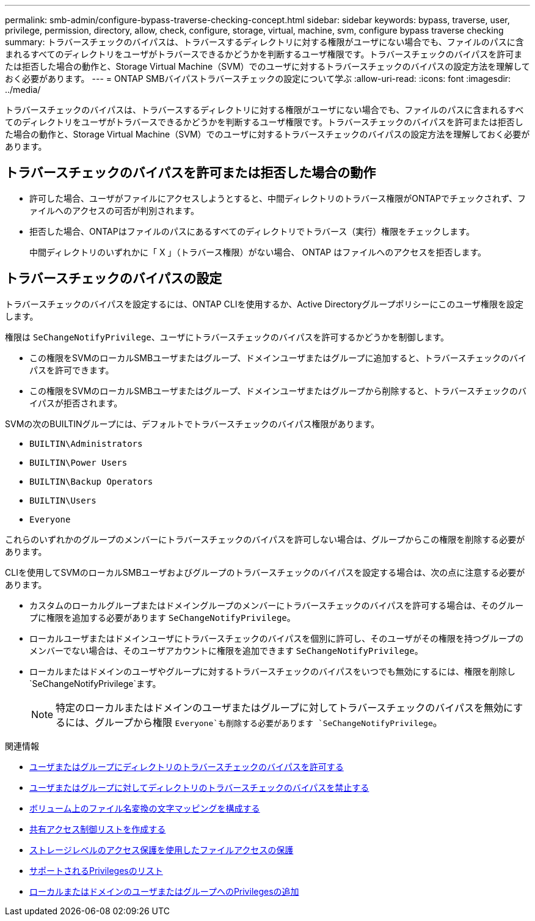 ---
permalink: smb-admin/configure-bypass-traverse-checking-concept.html 
sidebar: sidebar 
keywords: bypass, traverse, user, privilege, permission, directory, allow, check, configure, storage, virtual, machine, svm, configure bypass traverse checking 
summary: トラバースチェックのバイパスは、トラバースするディレクトリに対する権限がユーザにない場合でも、ファイルのパスに含まれるすべてのディレクトリをユーザがトラバースできるかどうかを判断するユーザ権限です。トラバースチェックのバイパスを許可または拒否した場合の動作と、Storage Virtual Machine（SVM）でのユーザに対するトラバースチェックのバイパスの設定方法を理解しておく必要があります。 
---
= ONTAP SMBバイパストラバースチェックの設定について学ぶ
:allow-uri-read: 
:icons: font
:imagesdir: ../media/


[role="lead"]
トラバースチェックのバイパスは、トラバースするディレクトリに対する権限がユーザにない場合でも、ファイルのパスに含まれるすべてのディレクトリをユーザがトラバースできるかどうかを判断するユーザ権限です。トラバースチェックのバイパスを許可または拒否した場合の動作と、Storage Virtual Machine（SVM）でのユーザに対するトラバースチェックのバイパスの設定方法を理解しておく必要があります。



== トラバースチェックのバイパスを許可または拒否した場合の動作

* 許可した場合、ユーザがファイルにアクセスしようとすると、中間ディレクトリのトラバース権限がONTAPでチェックされず、ファイルへのアクセスの可否が判別されます。
* 拒否した場合、ONTAPはファイルのパスにあるすべてのディレクトリでトラバース（実行）権限をチェックします。
+
中間ディレクトリのいずれかに「 X 」（トラバース権限）がない場合、 ONTAP はファイルへのアクセスを拒否します。





== トラバースチェックのバイパスの設定

トラバースチェックのバイパスを設定するには、ONTAP CLIを使用するか、Active Directoryグループポリシーにこのユーザ権限を設定します。

権限は `SeChangeNotifyPrivilege`、ユーザにトラバースチェックのバイパスを許可するかどうかを制御します。

* この権限をSVMのローカルSMBユーザまたはグループ、ドメインユーザまたはグループに追加すると、トラバースチェックのバイパスを許可できます。
* この権限をSVMのローカルSMBユーザまたはグループ、ドメインユーザまたはグループから削除すると、トラバースチェックのバイパスが拒否されます。


SVMの次のBUILTINグループには、デフォルトでトラバースチェックのバイパス権限があります。

* `BUILTIN\Administrators`
* `BUILTIN\Power Users`
* `BUILTIN\Backup Operators`
* `BUILTIN\Users`
* `Everyone`


これらのいずれかのグループのメンバーにトラバースチェックのバイパスを許可しない場合は、グループからこの権限を削除する必要があります。

CLIを使用してSVMのローカルSMBユーザおよびグループのトラバースチェックのバイパスを設定する場合は、次の点に注意する必要があります。

* カスタムのローカルグループまたはドメイングループのメンバーにトラバースチェックのバイパスを許可する場合は、そのグループに権限を追加する必要があります `SeChangeNotifyPrivilege`。
* ローカルユーザまたはドメインユーザにトラバースチェックのバイパスを個別に許可し、そのユーザがその権限を持つグループのメンバーでない場合は、そのユーザアカウントに権限を追加できます `SeChangeNotifyPrivilege`。
* ローカルまたはドメインのユーザやグループに対するトラバースチェックのバイパスをいつでも無効にするには、権限を削除し `SeChangeNotifyPrivilege`ます。
+
[NOTE]
====
特定のローカルまたはドメインのユーザまたはグループに対してトラバースチェックのバイパスを無効にするには、グループから権限 `Everyone`も削除する必要があります `SeChangeNotifyPrivilege`。

====


.関連情報
* xref:allow-users-groups-bypass-directory-traverse-task.adoc[ユーザまたはグループにディレクトリのトラバースチェックのバイパスを許可する]
* xref:disallow-users-groups-bypass-directory-traverse-task.adoc[ユーザまたはグループに対してディレクトリのトラバースチェックのバイパスを禁止する]
* xref:configure-character-mappings-file-name-translation-task.adoc[ボリューム上のファイル名変換の文字マッピングを構成する]
* xref:create-share-access-control-lists-task.html[共有アクセス制御リストを作成する]
* xref:secure-file-access-storage-level-access-guard-concept.html[ストレージレベルのアクセス保護を使用したファイルアクセスの保護]
* xref:list-supported-privileges-reference.adoc[サポートされるPrivilegesのリスト]
* xref:add-privileges-local-domain-users-groups-task.html[ローカルまたはドメインのユーザまたはグループへのPrivilegesの追加]

